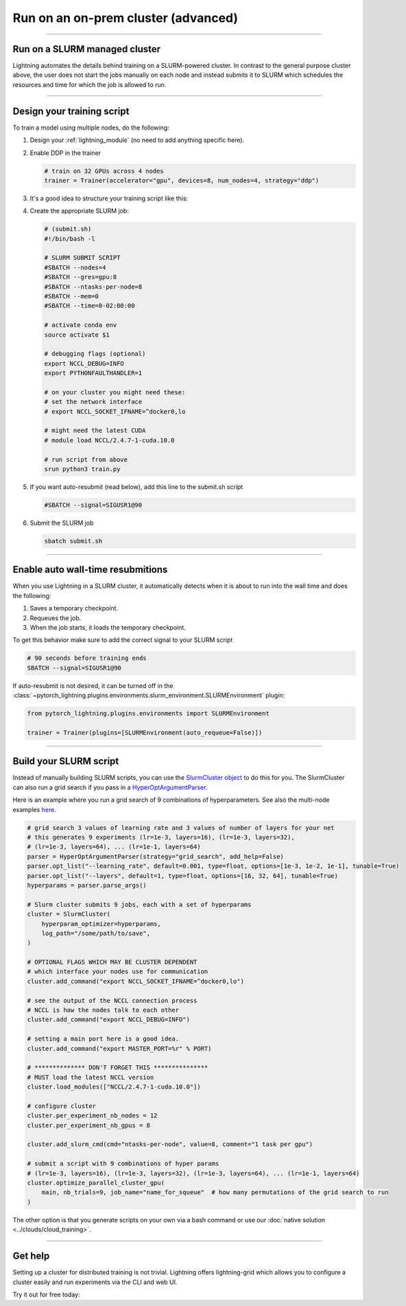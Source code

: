 ####################################
Run on an on-prem cluster (advanced)
####################################

.. _slurm:

----

******************************
Run on a SLURM managed cluster
******************************
Lightning automates the details behind training on a SLURM-powered cluster. In contrast to the general purpose
cluster above, the user does not start the jobs manually on each node and instead submits it to SLURM which
schedules the resources and time for which the job is allowed to run.

----

***************************
Design your training script
***************************

To train a model using multiple nodes, do the following:

1.  Design your :ref:`lightning_module` (no need to add anything specific here).

2.  Enable DDP in the trainer

    .. code-block:: python

       # train on 32 GPUs across 4 nodes
       trainer = Trainer(accelerator="gpu", devices=8, num_nodes=4, strategy="ddp")

3.  It's a good idea to structure your training script like this:

    .. testcode::

        # train.py
        def main(hparams):
            model = LightningTemplateModel(hparams)

            trainer = Trainer(accelerator="gpu", devices=8, num_nodes=4, strategy="ddp")

            trainer.fit(model)


        if __name__ == "__main__":
            root_dir = os.path.dirname(os.path.realpath(__file__))
            parent_parser = ArgumentParser(add_help=False)
            hyperparams = parser.parse_args()

            # TRAIN
            main(hyperparams)

4.  Create the appropriate SLURM job:

    .. code-block:: bash

        # (submit.sh)
        #!/bin/bash -l

        # SLURM SUBMIT SCRIPT
        #SBATCH --nodes=4
        #SBATCH --gres=gpu:8
        #SBATCH --ntasks-per-node=8
        #SBATCH --mem=0
        #SBATCH --time=0-02:00:00

        # activate conda env
        source activate $1

        # debugging flags (optional)
        export NCCL_DEBUG=INFO
        export PYTHONFAULTHANDLER=1

        # on your cluster you might need these:
        # set the network interface
        # export NCCL_SOCKET_IFNAME=^docker0,lo

        # might need the latest CUDA
        # module load NCCL/2.4.7-1-cuda.10.0

        # run script from above
        srun python3 train.py

5.  If you want auto-resubmit (read below), add this line to the submit.sh script

    .. code-block:: bash

        #SBATCH --signal=SIGUSR1@90

6.  Submit the SLURM job

    .. code-block:: bash

        sbatch submit.sh

----

**********************************
Enable auto wall-time resubmitions
**********************************
When you use Lightning in a SLURM cluster, it automatically detects when it is about
to run into the wall time and does the following:

1.  Saves a temporary checkpoint.
2.  Requeues the job.
3.  When the job starts, it loads the temporary checkpoint.

To get this behavior make sure to add the correct signal to your SLURM script

.. code-block:: bash

    # 90 seconds before training ends
    SBATCH --signal=SIGUSR1@90

If auto-resubmit is not desired, it can be turned off in the :class:`~pytorch_lightning.plugins.environments.slurm_environment.SLURMEnvironment` plugin:

.. code-block:: python

    from pytorch_lightning.plugins.environments import SLURMEnvironment

    trainer = Trainer(plugins=[SLURMEnvironment(auto_requeue=False)])

----

***********************
Build your SLURM script
***********************
Instead of manually building SLURM scripts, you can use the
`SlurmCluster object <https://williamfalcon.github.io/test-tube/hpc/SlurmCluster>`_
to do this for you. The SlurmCluster can also run a grid search if you pass
in a `HyperOptArgumentParser
<https://williamfalcon.github.io/test-tube/hyperparameter_optimization/HyperOptArgumentParser>`_.

Here is an example where you run a grid search of 9 combinations of hyperparameters.
See also the multi-node examples
`here <https://github.com/Lightning-AI/lightning/tree/master/examples/pl_basics>`__.

.. code-block:: python

    # grid search 3 values of learning rate and 3 values of number of layers for your net
    # this generates 9 experiments (lr=1e-3, layers=16), (lr=1e-3, layers=32),
    # (lr=1e-3, layers=64), ... (lr=1e-1, layers=64)
    parser = HyperOptArgumentParser(strategy="grid_search", add_help=False)
    parser.opt_list("--learning_rate", default=0.001, type=float, options=[1e-3, 1e-2, 1e-1], tunable=True)
    parser.opt_list("--layers", default=1, type=float, options=[16, 32, 64], tunable=True)
    hyperparams = parser.parse_args()

    # Slurm cluster submits 9 jobs, each with a set of hyperparams
    cluster = SlurmCluster(
        hyperparam_optimizer=hyperparams,
        log_path="/some/path/to/save",
    )

    # OPTIONAL FLAGS WHICH MAY BE CLUSTER DEPENDENT
    # which interface your nodes use for communication
    cluster.add_command("export NCCL_SOCKET_IFNAME=^docker0,lo")

    # see the output of the NCCL connection process
    # NCCL is how the nodes talk to each other
    cluster.add_command("export NCCL_DEBUG=INFO")

    # setting a main port here is a good idea.
    cluster.add_command("export MASTER_PORT=%r" % PORT)

    # ************** DON'T FORGET THIS ***************
    # MUST load the latest NCCL version
    cluster.load_modules(["NCCL/2.4.7-1-cuda.10.0"])

    # configure cluster
    cluster.per_experiment_nb_nodes = 12
    cluster.per_experiment_nb_gpus = 8

    cluster.add_slurm_cmd(cmd="ntasks-per-node", value=8, comment="1 task per gpu")

    # submit a script with 9 combinations of hyper params
    # (lr=1e-3, layers=16), (lr=1e-3, layers=32), (lr=1e-3, layers=64), ... (lr=1e-1, layers=64)
    cluster.optimize_parallel_cluster_gpu(
        main, nb_trials=9, job_name="name_for_squeue"  # how many permutations of the grid search to run
    )


The other option is that you generate scripts on your own via a bash command or use our
:doc:`native solution <../clouds/cloud_training>`.

----

********
Get help
********
Setting up a cluster for distributed training is not trivial. Lightning offers lightning-grid which allows you to configure a cluster easily and run experiments via the CLI and web UI.

Try it out for free today:

.. raw:: html

    <div class="display-card-container">
        <div class="row">

.. Add callout items below this line

.. displayitem::
   :header: Train models on the cloud
   :description: Learn to run a model in the background on a cloud machine.
   :col_css: col-md-6
   :button_link: cloud_training.html
   :height: 150
   :tag: intermediate

.. raw:: html

        </div>
    </div
